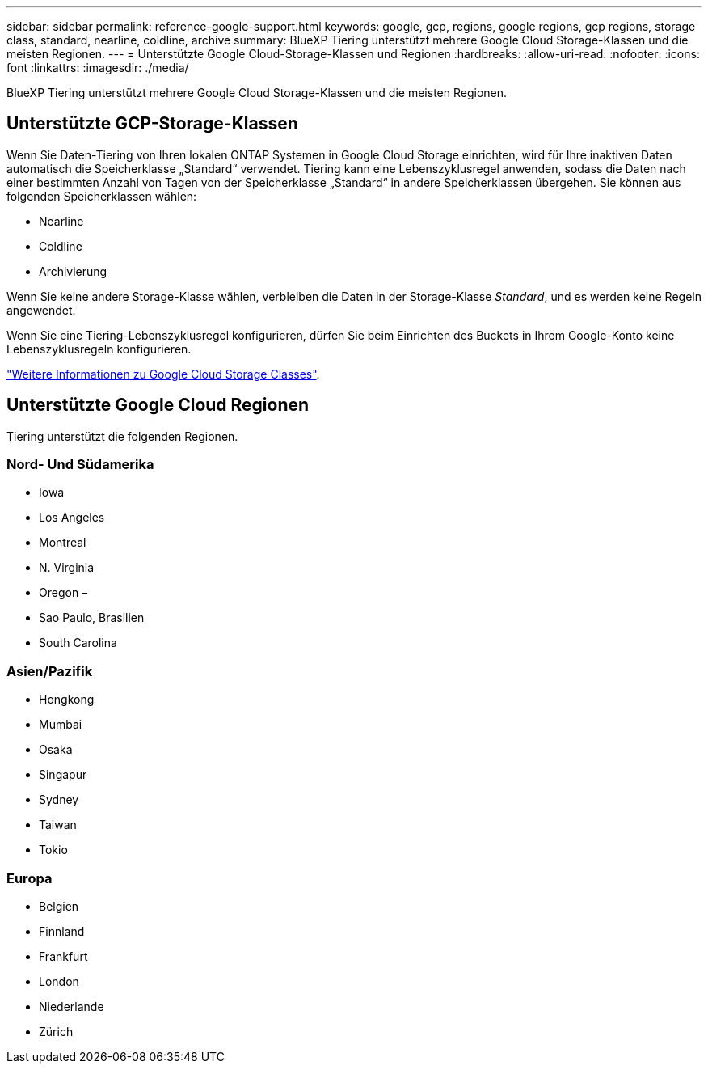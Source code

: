 ---
sidebar: sidebar 
permalink: reference-google-support.html 
keywords: google, gcp, regions, google regions, gcp regions, storage class, standard, nearline, coldline, archive 
summary: BlueXP Tiering unterstützt mehrere Google Cloud Storage-Klassen und die meisten Regionen. 
---
= Unterstützte Google Cloud-Storage-Klassen und Regionen
:hardbreaks:
:allow-uri-read: 
:nofooter: 
:icons: font
:linkattrs: 
:imagesdir: ./media/


[role="lead"]
BlueXP Tiering unterstützt mehrere Google Cloud Storage-Klassen und die meisten Regionen.



== Unterstützte GCP-Storage-Klassen

Wenn Sie Daten-Tiering von Ihren lokalen ONTAP Systemen in Google Cloud Storage einrichten, wird für Ihre inaktiven Daten automatisch die Speicherklasse „Standard“ verwendet. Tiering kann eine Lebenszyklusregel anwenden, sodass die Daten nach einer bestimmten Anzahl von Tagen von der Speicherklasse „Standard“ in andere Speicherklassen übergehen. Sie können aus folgenden Speicherklassen wählen:

* Nearline
* Coldline
* Archivierung


Wenn Sie keine andere Storage-Klasse wählen, verbleiben die Daten in der Storage-Klasse _Standard_, und es werden keine Regeln angewendet.

Wenn Sie eine Tiering-Lebenszyklusregel konfigurieren, dürfen Sie beim Einrichten des Buckets in Ihrem Google-Konto keine Lebenszyklusregeln konfigurieren.

https://cloud.google.com/storage/docs/storage-classes["Weitere Informationen zu Google Cloud Storage Classes"^].



== Unterstützte Google Cloud Regionen

Tiering unterstützt die folgenden Regionen.



=== Nord- Und Südamerika

* Iowa
* Los Angeles
* Montreal
* N. Virginia
* Oregon –
* Sao Paulo, Brasilien
* South Carolina




=== Asien/Pazifik

* Hongkong
* Mumbai
* Osaka
* Singapur
* Sydney
* Taiwan
* Tokio




=== Europa

* Belgien
* Finnland
* Frankfurt
* London
* Niederlande
* Zürich

